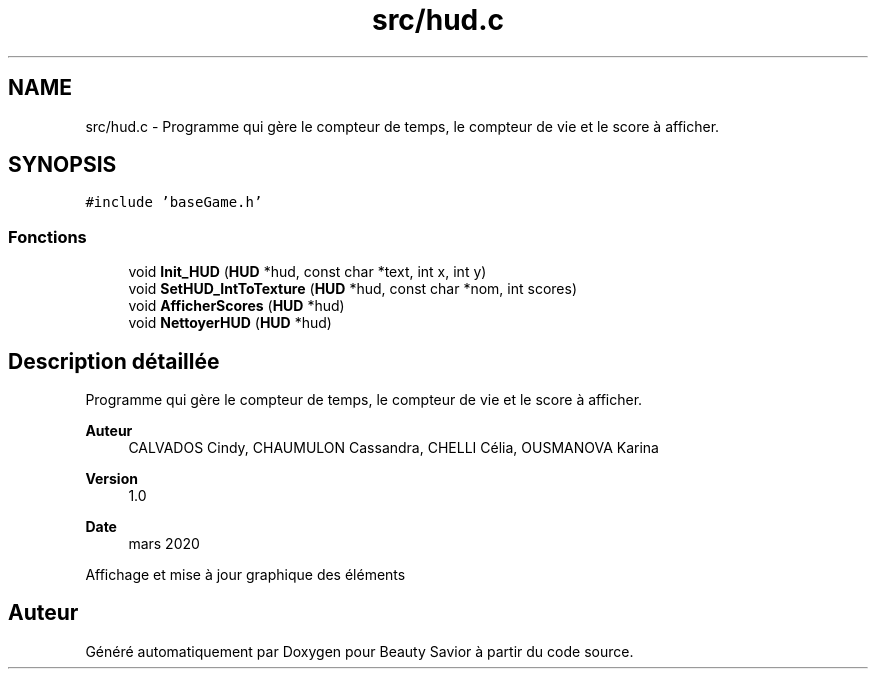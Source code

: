 .TH "src/hud.c" 3 "Mercredi 18 Mars 2020" "Version 0.1" "Beauty Savior" \" -*- nroff -*-
.ad l
.nh
.SH NAME
src/hud.c \- Programme qui gère le compteur de temps, le compteur de vie et le score à afficher\&.  

.SH SYNOPSIS
.br
.PP
\fC#include 'baseGame\&.h'\fP
.br

.SS "Fonctions"

.in +1c
.ti -1c
.RI "void \fBInit_HUD\fP (\fBHUD\fP *hud, const char *text, int x, int y)"
.br
.ti -1c
.RI "void \fBSetHUD_IntToTexture\fP (\fBHUD\fP *hud, const char *nom, int scores)"
.br
.ti -1c
.RI "void \fBAfficherScores\fP (\fBHUD\fP *hud)"
.br
.ti -1c
.RI "void \fBNettoyerHUD\fP (\fBHUD\fP *hud)"
.br
.in -1c
.SH "Description détaillée"
.PP 
Programme qui gère le compteur de temps, le compteur de vie et le score à afficher\&. 


.PP
\fBAuteur\fP
.RS 4
CALVADOS Cindy, CHAUMULON Cassandra, CHELLI Célia, OUSMANOVA Karina 
.RE
.PP
\fBVersion\fP
.RS 4
1\&.0 
.RE
.PP
\fBDate\fP
.RS 4
mars 2020
.RE
.PP
Affichage et mise à jour graphique des éléments 
.SH "Auteur"
.PP 
Généré automatiquement par Doxygen pour Beauty Savior à partir du code source\&.
